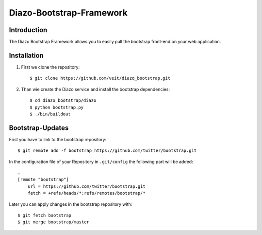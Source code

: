Diazo-Bootstrap-Framework
=========================

Introduction
------------

The Diazo Bootstrap Framework allows you to easily pull the bootstrap
front-end on your web application.

Installation
------------

#. First we clone the repository::

    $ git clone https://github.com/veit/diazo_bootstrap.git

#. Than wie create the Diazo service and install the bootstrap dependencies::

    $ cd diazo_bootstrap/diazo
    $ python bootstrap.py
    $ ./bin/buildout

Bootstrap-Updates
-----------------

First you have to link to the bootstrap repository::

    $ git remote add -f bootstrap https://github.com/twitter/bootstrap.git

In the configuration file of your Repository in ``.git/config`` the following
part will be added::

    …
    [remote "bootstrap"]
        url = https://github.com/twitter/bootstrap.git
        fetch = +refs/heads/*:refs/remotes/bootstrap/*

Later you can apply changes in the bootstrap repository with::

    $ git fetch bootstrap
    $ git merge bootstrap/master


